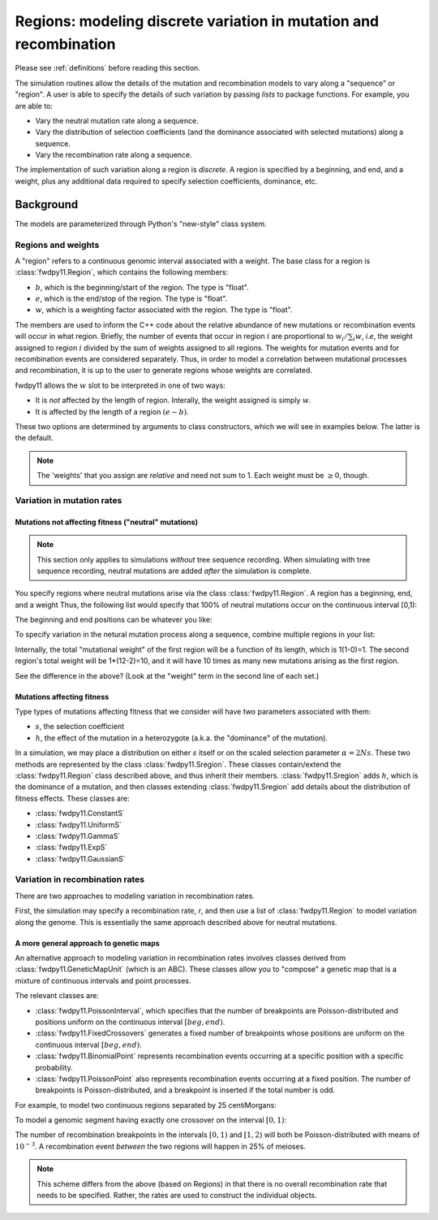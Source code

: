 .. _regions:

Regions: modeling discrete variation in mutation and recombination
======================================================================

Please see :ref:`definitions` before reading this section.

The simulation routines allow the details of the mutation and recombination models to vary along a "sequence" or "region".  A user is able to specify the details of such variation by passing *lists* to package functions.  For example, you are able to:

* Vary the neutral mutation rate along a sequence.
* Vary the distribution of selection coefficients (and the dominance associated with selected mutations) along a sequence.
* Vary the recombination rate along a sequence.

The implementation of such variation along a region is *discrete*.  A region is specified by a beginning, and end, and a weight, plus any additional data required to specify selection coefficients, dominance, etc.

Background
--------------------------------------------------
The models are parameterized through Python's "new-style" class system.

Regions and weights
~~~~~~~~~~~~~~~~~~~~~~~~~~~~~~~~~~~~~~~~~~~~~~~~~~~~~~~~~~~~~~~~~~~~~~~~~~~~~~~~~~~~~~~~~~~~~~~~~~

A "region" refers to a continuous genomic interval associated with a weight.  The base class for a region is
:class:`fwdpy11.Region`, which contains the following members:

* :math:`b`, which is the beginning/start of the region. The type is "float". 
* :math:`e`, which is the end/stop of the region. The type is "float".
* :math:`w`, which is a weighting factor associated with the region. The type is "float".

The members are used to inform the C++ code about the relative abundance of new mutations or recombination events will occur in what region.  Briefly, the number of events that occur in region :math:`i` are proportional to :math:`w_i/\sum_i w`, *i.e*, the weight assigned to region :math:`i` divided by the sum of weights assigned to all regions.  The weights for mutation events and for recombination events are considered separately.  Thus, in order to model a correlation between mutational processes and recombination, it is up to the user to generate regions whose weights are correlated.

fwdpy11 allows the :math:`w` slot to be interpreted in one of two ways:

* It is *not*  affected by the length of region.  Interally, the weight assigned is simply :math:`w`. 
* It is affected by the length of a region :math:`(e - b)`.

These two options are determined by arguments to class constructors, which we will see in examples below.  The latter is the default.

.. note:: 
 
    The 'weights' that you assign are *relative* and need not sum to 1.  Each weight must be :math:`\geq 0`, though.

Variation in mutation rates
~~~~~~~~~~~~~~~~~~~~~~~~~~~~~~~~~~~~~~~~~~~~~~~~~~~~~~~~~~~~~~~~~~~~~~~~~~~~~~~~~~~~~~~~~~~~~~~~~~

Mutations not affecting fitness ("neutral" mutations)
++++++++++++++++++++++++++++++++++++++++++++++++++++++++++++++++

.. note:: 
    
   This section only applies to simulations *without* tree sequence recording.
   When simulating with tree sequence recording, neutral mutations are added *after*
   the simulation is complete.

You specify regions where neutral mutations arise via the class :class:`fwdpy11.Region`.  A region has a beginning, end, and a weight Thus, the following list would specify that 100% of neutral mutations occur on the continuous interval [0,1):

.. ipython:: python
    :suppress:
    
    import fwdpy11

.. ipython:: python

    neutralRegions = [fwdpy11.Region(0,1,1)]

The beginning and end positions can be whatever you like:

.. ipython:: python 

    #With a weight of 1, we're just rescaling the position here.
    neutralRegions = [fwdpy11.Region(0,100,1)]

To specify variation in the netural mutation process along a sequence,
combine multiple regions in your list:

.. ipython:: python

    #If coupled=False for the second region, the effect would be that region2's mutation rate per base pair is 10x less than region 1!!
    neutralRegions = [fwdpy11.Region(beg=0,end=1,weight=1),fwdpy11.Region(beg=2,end=12,weight=1,coupled=True)]

Internally, the total "mutational weight" of the first region will be a
function of its length, which is 1(1-0)=1. The second region's total
weight will be 1\*(12-2)=10, and it will have 10 times as many new mutations
arising as the first region.

.. ipython:: python

    #Let's see what happens if we set coupled=False:
    neutralRegions2 = [fwdpy11.Region(beg=0,end=1,weight=1),fwdpy11.Region(beg=2,end=12,weight=1,coupled=False)]
    print("The set with coupled=True:")
    for i in neutralRegions:
        print(i)
    print("The set with coupled=False:")
    for i in neutralRegions2:
        print(i)

See the difference in the above? (Look at the "weight" term in the
second line of each set.)

Mutations affecting fitness
++++++++++++++++++++++++++++++++

Type types of mutations affecting fitness that we consider will have two parameters associated with them:

* :math:`s`, the selection coefficient
* :math:`h`, the effect of the mutation in a heterozygote (a.k.a. the "dominance" of the mutation).

In a simulation, we may place a distribution on either :math:`s` itself or on the scaled selection parameter :math:`\alpha = 2Ns`.  These two methods are represented by the class :class:`fwdpy11.Sregion`.  These classes contain/extend the :class:`fwdpy11.Region` class described above, and thus inherit their members.  :class:`fwdpy11.Sregion` adds :math:`h`, which is the dominance of a mutation, and then classes extending :class:`fwdpy11.Sregion` add details about the distribution of fitness effects.  These classes are:

* :class:`fwdpy11.ConstantS`
* :class:`fwdpy11.UniformS`
* :class:`fwdpy11.GammaS`
* :class:`fwdpy11.ExpS`
* :class:`fwdpy11.GaussianS`

.. versionchanged:: 0.13.a2
    Added ability to have these DFE objects represent distributions of scaled selection parameter via the "scaling"
    attribute.
  
Variation in recombination rates
~~~~~~~~~~~~~~~~~~~~~~~~~~~~~~~~~~~~~~~~~~~~~~~~~~~~~~~~~~~~~~~~~~~~~~~~~~~~~~~~~~~~~~~~~~~~~~~~~~

.. versionchanged:: 0.3.0

    Update to discuss more general approach to genetic maps

There are two approaches to modeling variation in recombination rates.  

First, the simulation may specify a recombination rate, `r`, and then use a list of :class:`fwdpy11.Region`
to model variation along the genome. This is essentially the same approach described above for neutral mutations.

.. _generalized_maps: 

A more general approach to genetic maps
+++++++++++++++++++++++++++++++++++++++++++++++++++++++++++++++++++++++++

.. versionadded:: 0.3.0

An alternative approach to modeling variation in recombination rates involves classes derived from
:class:`fwdpy11.GeneticMapUnit` (which is an ABC).  These classes allow you to "compose" a genetic map that is a mixture of continuous
intervals and point processes.

The relevant classes are:

* :class:`fwdpy11.PoissonInterval`, which specifies that the number of breakpoints are Poisson-distributed and positions
  uniform on the continuous interval :math:`[beg, end)`.
* :class:`fwdpy11.FixedCrossovers` generates a fixed number of breakpoints whose positions are 
  uniform on the continuous interval :math:`[beg, end)`.
* :class:`fwdpy11.BinomialPoint` represents recombination events occurring at a specific position with a specific
  probability.
* :class:`fwdpy11.PoissonPoint` also represents recombination events occurring at a fixed position.  The number of
  breakpoints is Poisson-distributed, and a breakpoint is inserted if the total number is odd.

For example, to model two continuous regions separated by 25 centiMorgans:

.. ipython:: python

    recRegions = [fwdpy11.PoissonInterval(0, 1, 1e-3),
                  fwdpy11.BinomialPoint(1, 0.25),
                  fwdpy11.PoissonInterval(1, 2, 1e-3)]

To model a genomic segment having exactly one crossover on the interval :math:`[0,1)`:

.. ipython:: python

    recRegions = [fwdpy11.FixedCrossovers(0, 1, 1)]

The number of recombination breakpoints in the intervals :math:`[0,1)` and :math:`[1,2)` will both be Poisson-distributed with means
of :math:`10^{-3}`.  A recombination event *between* the two regions will happen in 25% of meioses.

.. note::

    This scheme differs from the above (based on Regions) in that there is no overall recombination rate that needs to be specified.
    Rather, the rates are used to construct the individual objects.


